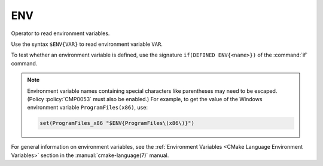 ENV
---

Operator to read environment variables.

Use the syntax ``$ENV{VAR}`` to read environment variable ``VAR``.

To test whether an environment variable is defined, use the signature
``if(DEFINED ENV{<name>})`` of the :command:`if` command.

.. note::

  Environment variable names containing special characters like parentheses
  may need to be escaped.  (Policy :policy:`CMP0053` must also be enabled.)
  For example, to get the value of the Windows environment variable
  ``ProgramFiles(x86)``, use:

  .. code-block:: cmake

      set(ProgramFiles_x86 "$ENV{ProgramFiles\(x86\)}")

For general information on environment variables, see the
:ref:`Environment Variables <CMake Language Environment Variables>`
section in the :manual:`cmake-language(7)` manual.
